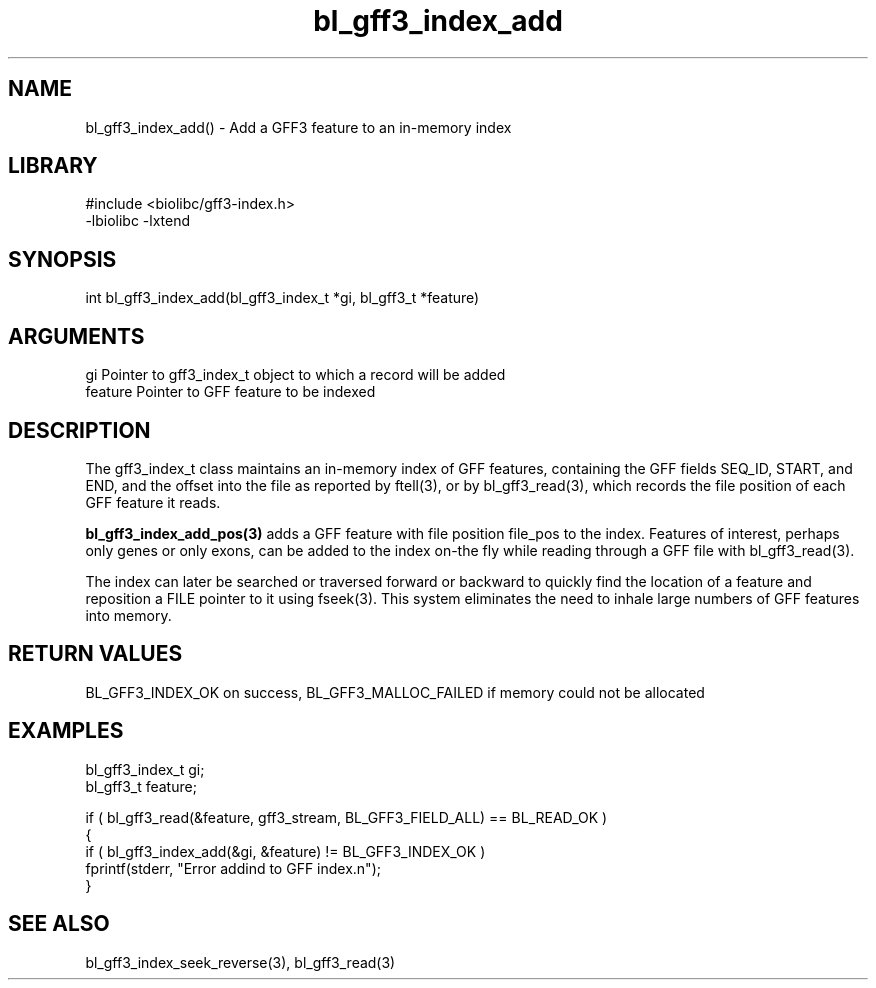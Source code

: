 \" Generated by c2man from bl_gff3_index_add.c
.TH bl_gff3_index_add 3

.SH NAME
bl_gff3_index_add() - Add a GFF3 feature to an in-memory index

.SH LIBRARY
\" Indicate #includes, library name, -L and -l flags
.nf
.na
#include <biolibc/gff3-index.h>
-lbiolibc -lxtend
.ad
.fi

\" Convention:
\" Underline anything that is typed verbatim - commands, etc.
.SH SYNOPSIS
.nf
.na
int     bl_gff3_index_add(bl_gff3_index_t *gi, bl_gff3_t *feature)
.ad
.fi

.SH ARGUMENTS
.nf
.na
gi      Pointer to gff3_index_t object to which a record will be added
feature Pointer to GFF feature to be indexed
.ad
.fi

.SH DESCRIPTION

The gff3_index_t class maintains an in-memory index of GFF
features, containing the GFF fields SEQ_ID, START, and END,
and the offset into the file as reported by ftell(3), or by
bl_gff3_read(3), which records the file position of each GFF
feature it reads.

.B bl_gff3_index_add_pos(3)
adds a GFF feature with file position file_pos to the index.
Features of interest, perhaps only genes or only exons, can
be added to the index on-the fly while reading through a GFF
file with bl_gff3_read(3).

The index can later be searched or traversed forward or backward
to quickly find
the location of a feature and reposition a FILE pointer to it
using fseek(3).  This system eliminates the need to inhale
large numbers of GFF features into memory.

.SH RETURN VALUES

BL_GFF3_INDEX_OK on success, BL_GFF3_MALLOC_FAILED if memory could
not be allocated

.SH EXAMPLES
.nf
.na

bl_gff3_index_t  gi;
bl_gff3_t        feature;

if ( bl_gff3_read(&feature, gff3_stream, BL_GFF3_FIELD_ALL) == BL_READ_OK )
{
    if ( bl_gff3_index_add(&gi, &feature) != BL_GFF3_INDEX_OK )
        fprintf(stderr, "Error addind to GFF index.n");
}
.ad
.fi

.SH SEE ALSO

bl_gff3_index_seek_reverse(3), bl_gff3_read(3)


